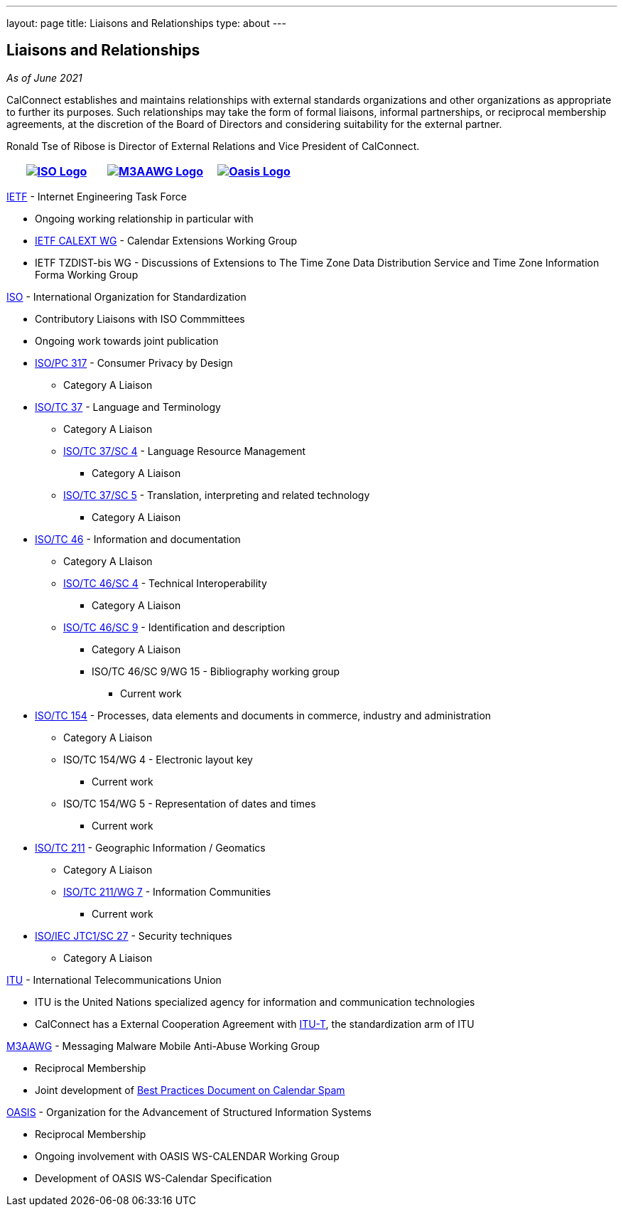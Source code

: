 ---
layout: page
title: Liaisons and Relationships
type: about
---

== Liaisons and Relationships

_As of June 2021_

CalConnect establishes and maintains relationships with external
standards organizations and other organizations as appropriate to
further its purposes. Such relationships may take the form of formal
liaisons, informal partnerships, or reciprocal membership agreements, at
the discretion of the Board of Directors and considering suitability for
the external partner.

Ronald Tse of Ribose is Director of External Relations and Vice
President of CalConnect.


[cols="1,1,1", options="header"]
|===

| https://www.iso.org/[image:https://www.calconnect.org/sites/default/files/documents/iso-logo-rt.gif[ISO Logo]]
| https://www.m3aawg.org/[image:https://www.calconnect.org/sites/default/files/documents/M3AAWG-vert-highrez-300-res.png[M3AAWG Logo]]
| https://www.oasis-open.org/[image:https://www.calconnect.org/sites/default/files/documents/oasis-logo.png[Oasis Logo]]
|===


http://www.ietf.org[IETF] - Internet Engineering Task Force

* Ongoing working relationship in particular with
* https://datatracker.ietf.org/wg/calext/about/[IETF CALEXT WG] -
Calendar Extensions Working Group
* IETF TZDIST-bis WG - Discussions of Extensions to The Time Zone Data
Distribution Service and Time Zone Information Forma Working Group

https://www.iso.org/[ISO] - International Organization for
Standardization

* Contributory Liaisons with ISO Commmittees
* Ongoing work towards joint publication
* http://www.iso.org/committee/6935430.html[ISO/PC 317] - Consumer
Privacy by Design
** Category A Liaison
* http://www.iso.org/committee/48104.html[ISO/TC 37] - Language and
Terminology
** Category A Liaison
** http://www.iso.org/committee/297592.html[ISO/TC 37/SC 4] - Language
Resource Management
*** Category A Liaison
** http://www.iso.org/committee/654486.html[ISO/TC 37/SC 5] -
Translation, interpreting and related technology
*** Category A Liaison
* http://www.iso.org/committee/48750.html[ISO/TC 46] - Information and
documentation
** Category A LIaison
** https://www.iso.org/committee/48798.html[ISO/TC 46/SC 4] - Technical
Interoperability
*** Category A Liaison
** https://www.iso.org/committee/48836.html[ISO/TC 46/SC 9] -
Identification and description
*** Category A Liaison
*** ISO/TC 46/SC 9/WG 15 - Bibliography working group
**** Current work
* http://www.iso.org/committee/53186.html[ISO/TC 154] - Processes, data
elements and documents in commerce, industry and administration
** Category A Liaison
** ISO/TC 154/WG 4 - Electronic layout key
*** Current work
** ISO/TC 154/WG 5 - Representation of dates and times
*** Current work
* https://committee.iso.org/home/tc211[ISO/TC 211] - Geographic
Information / Geomatics
** Category A Liaison
** http://www.isotc211.org/organizn.htm#WG7[ISO/TC 211/WG 7] -
Information Communities
*** Current work
* http://www.iso.org/committee/45306.html[ISO/IEC JTC1/SC 27] - Security
techniques
** Category A Liaison

https://www.itu.int/[ITU] - International Telecommunications Union

* ITU is the United Nations specialized agency for information and
communication technologies
* CalConnect has a External Cooperation Agreement with
https://www.itu.int/en/ITU-T/Pages/default.aspx[ITU-T],  the
standardization arm of ITU

https://www.m3aawg.org/[M3AAWG] - Messaging Malware Mobile Anti-Abuse
Working Group

* Reciprocal Membership
* Joint development of
https://standards.calconnect.org/csd/cc-18003.html[Best Practices
Document on Calendar Spam]

http://www.oasis-open.org/[OASIS] - Organization for the Advancement of
Structured Information Systems

* Reciprocal Membership
* Ongoing involvement with OASIS WS-CALENDAR Working Group
* Development of OASIS WS-Calendar Specification